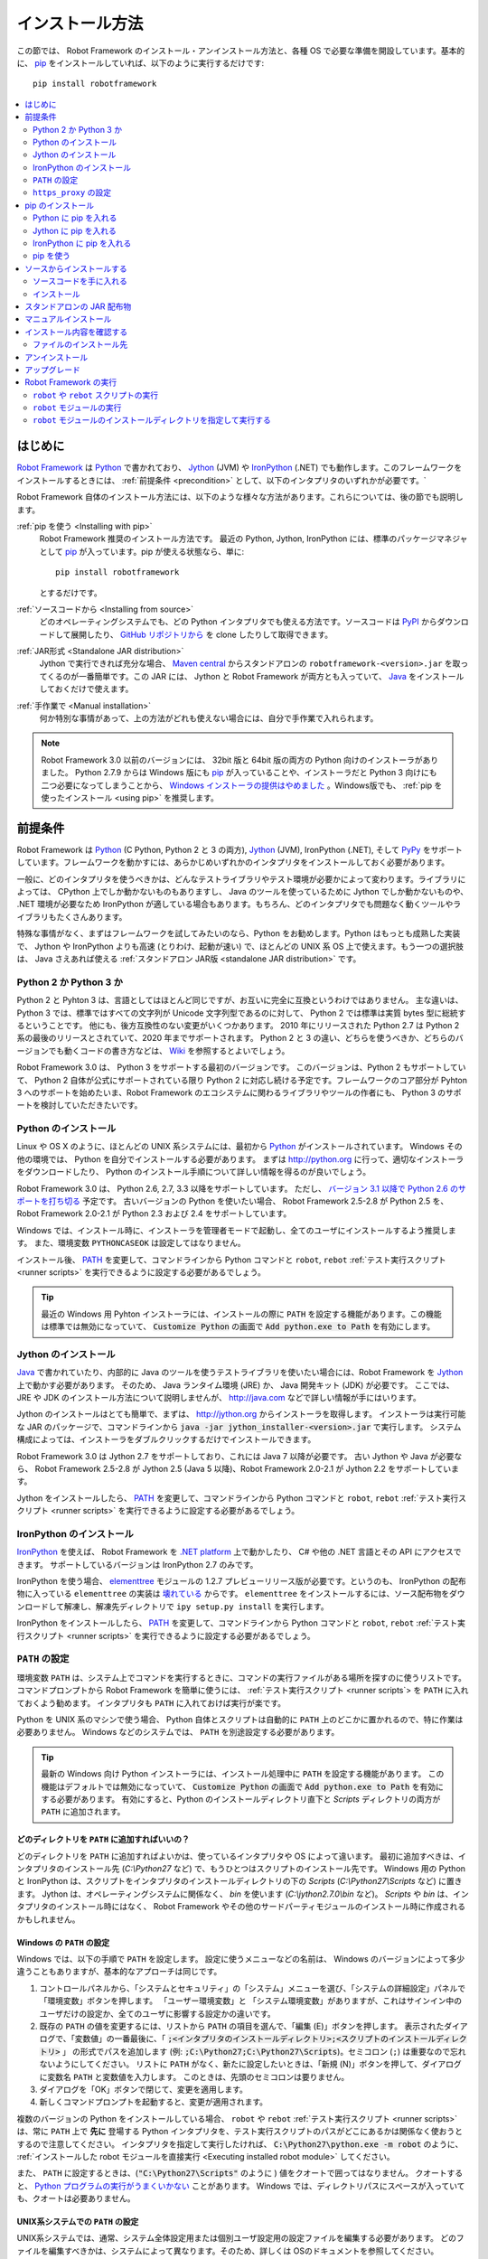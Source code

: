 .. _Installation instructions:

インストール方法
=========================

この節では、 Robot Framework のインストール・アンインストール方法と、各種 OS で必要な準備を開設しています。基本的に、  `pip <http://pip-installer.org>`_ をインストールしていれば、以下のように実行するだけです::

    pip install robotframework

.. contents::
   :depth: 2
   :local:

.. START USER GUIDE IGNORE
.. These instructions are included also in the User Guide. Following role
.. and link definitions are excluded when UG is built.
.. default-role:: code
.. role:: file(emphasis)
.. role:: option(code)
.. _supporting tools: http://robotframework.org/robotframework/#built-in-tools
.. _post-process outputs: `supporting tools`_
.. END USER GUIDE IGNORE


.. Introduction:

はじめに
------------

`Robot Framework <http://robotframework.org>`_ は `Python <http://python.org>`_ で書かれており、 `Jython <http://jython.org>`_ (JVM) や `IronPython <http://ironpython.net>`_ (.NET) でも動作します。このフレームワークをインストールするときには、 :ref:`前提条件 <precondition>` として、以下のインタプリタのいずれかが必要です。`

Robot Framework 自体のインストール方法には、以下のような様々な方法があります。これらについては、後の節でも説明します。

:ref:`pip を使う <Installing with pip>`
    Robot Framework 推奨のインストール方法です。 最近の Python, Jython, IronPython には、標準のパッケージマネジャとして pip_ が入っています。pip が使える状態なら、単に::

        pip install robotframework

    とするだけです。

:ref:`ソースコードから <Installing from source>`
    どのオペレーティングシステムでも、どの Python インタプリタでも使える方法です。ソースコードは `PyPI <https://pypi.python.org/pypi/robotframework>`_ からダウンロードして展開したり、 `GitHub リポジトリから <https://github.com/robotframework/robotframework>`_ を clone したりして取得できます。

:ref:`JAR形式 <Standalone JAR distribution>`
    Jython で実行できれば充分な場合、 `Maven central <http://search.maven.org/#search%7Cga%7C1%7Ca%3Arobotframework>`_ からスタンドアロンの ``robotframework-<version>.jar`` を取ってくるのが一番簡単です。この JAR には、 Jython と Robot Framework が両方とも入っていて、 `Java <http://java.com>`_ をインストールしておくだけで使えます。

:ref:`手作業で <Manual installation>`
    何か特別な事情があって、上の方法がどれも使えない場合には、自分で手作業で入れられます。

.. note:: Robot Framework 3.0 以前のバージョンには、 32bit 版と 64bit 版の両方の Python 向けのインストーラがありました。 Python 2.7.9 からは Windows 版にも pip_ が入っていることや、インストーラだと Python 3 向けにも二つ必要になってしまうことから、 `Windows インストーラの提供はやめました <https://github.com/robotframework/robotframework/issues/2218>`_ 。Windows版でも、 :ref:`pip を使ったインストール <using pip>` を推奨します。

.. _precondition:
.. _Preconditions:

前提条件
-------------

Robot Framework は Python_ (C Python, Python 2 と 3 の両方),  Jython_ (JVM),  IronPython (.NET), そして `PyPy <http://pypy.org>`_ をサポートしています。フレームワークを動かすには、あらかじめいずれかのインタプリタをインストールしておく必要があります。

一般に、どのインタプリタを使うべきかは、どんなテストライブラリやテスト環境が必要かによって変わります。ライブラリによっては、 CPython 上でしか動かないものもありますし、 Java のツールを使っているために Jython でしか動かないものや、 .NET 環境が必要なため IronPython が適している場合もあります。もちろん、どのインタプリタでも問題なく動くツールやライブラリもたくさんあります。

特殊な事情がなく、まずはフレームワークを試してみたいのなら、Python をお勧めします。Python はもっとも成熟した実装で、 Jython や IronPython よりも高速 (とりわけ、起動が速い) で、ほとんどの UNIX 系 OS 上で使えます。もう一つの選択肢は、 Java さえあれば使える :ref:`スタンドアロン JAR版 <standalone JAR distribution>` です。

.. _Python 2 vs Python 3:

Python 2 か Python 3 か
~~~~~~~~~~~~~~~~~~~~~~~~~

Python 2 と Pyhton 3 は、言語としてはほとんど同じですが、お互いに完全に互換というわけではありません。
主な違いは、 Python 3 では、標準ではすべての文字列が Unicode 文字列型であるのに対して、 Python 2 では標準は実質 bytes 型に総統するということです。
他にも、後方互換性のない変更がいくつかあります。
2010 年にリリースされた Python 2.7 は Python 2 系の最後のリリースとされていて、2020 年までサポートされます。
Python 2 と 3 の違い、どちらを使うべきか、どちらのバージョンでも動くコードの書き方などは、 `Wiki <https://wiki.python.org/moin/Python2orPython3>`_ を参照するとよいでしょう。

Robot Framework 3.0 は、 Python 3 をサポートする最初のバージョンです。
このバージョンは、Python 2 もサポートしていて、 Python 2 自体が公式にサポートされている限り Python 2 に対応し続ける予定です。フレームワークのコア部分が Pyhton 3 へのサポートを始めたいま、Robot Framework のエコシステムに関わるライブラリやツールの作者にも、 Python 3 のサポートを検討していただきたいです。

.. _Python installation:

Python のインストール
~~~~~~~~~~~~~~~~~~~~~~

Linux や OS X のように、ほとんどの UNIX 系システムには、最初から Python_ がインストールされています。
Windows その他の環境では、 Python を自分でインストールする必要があります。
まずは http://python.org に行って、適切なインストーラをダウンロードしたり、 Python のインストール手順について詳しい情報を得るのが良いでしょう。

Robot Framework 3.0 は、 Python 2.6, 2.7, 3.3 以降をサポートしています。
ただし、 `バージョン 3.1 以降で Python 2.6 のサポートを打ち切る <https://github.com/robotframework/robotframework/issues/2276>`_ 予定です。
古いバージョンの Python を使いたい場合、 Robot Framework 2.5-2.8 が Python 2.5 を、 Robot Framework 2.0-2.1 が Python 2.3 および 2.4 をサポートしています。

Windows では、インストール時に、インストーラを管理者モードで起動し、全てのユーザにインストールするよう推奨します。
また、環境変数 ``PYTHONCASEOK`` は設定してはなりません。

インストール後、 PATH_ を変更して、コマンドラインから Python コマンドと ``robot``, ``rebot`` :ref:`テスト実行スクリプト <runner scripts>` を実行できるように設定する必要があるでしょう。

.. tip:: 最近の Windows 用 Pyhton インストーラには、インストールの際に ``PATH`` を設定する機能があります。この機能は標準では無効になっていて、 `Customize Python` の画面で `Add python.exe to Path` を有効にします。

.. _Jython installation:

Jython のインストール
~~~~~~~~~~~~~~~~~~~~~~~~

Java_ で書かれていたり、内部的に Java のツールを使うテストライブラリを使いたい場合には、Robot Framework を Jython_ 上で動かす必要があります。
そのため、 Java ランタイム環境 (JRE) か、 Java 開発キット (JDK) が必要です。
ここでは、 JRE や JDK のインストール方法について説明しませんが、 http://java.com などで詳しい情報が手にはいります。

Jython のインストールはとても簡単で、まずは、 http://jython.org からインストーラを取得します。
インストーラは実行可能な JAR のパッケージで、コマンドラインから `java -jar jython_installer-<version>.jar` で実行します。
システム構成によっては、インストーラをダブルクリックするだけでインストールできます。

Robot Framework 3.0 は Jython 2.7 をサポートしており、これには Java 7 以降が必要です。
古い Jython や Java が必要なら、 Robot Framework 2.5-2.8 が Jython 2.5 (Java 5 以降)、Robot Framework 2.0-2.1 が Jython 2.2 をサポートしています。

Jython をインストールしたら、 PATH_ を変更して、コマンドラインから Python コマンドと ``robot``, ``rebot`` :ref:`テスト実行スクリプト <runner scripts>` を実行できるように設定する必要があるでしょう。


.. _IronPython installation:

IronPython のインストール
~~~~~~~~~~~~~~~~~~~~~~~~~~~

IronPython_ を使えば、 Robot Framework を `.NET platform <http://www.microsoft.com/net>`_ 上で動かしたり、 C# や他の .NET 言語とその API にアクセスできます。
サポートしているバージョンは IronPython 2.7 のみです。

IronPython を使う場合、 `elementtree <http://effbot.org/downloads/#elementtree>`_ モジュールの
1.2.7 プレビューリリース版が必要です。というのも、 IronPython の配布物に入っている ``elementtree`` の実装は `壊れている <https://github.com/IronLanguages/main/issues/968>`_ からです。
``elementtree`` をインストールするには、ソース配布物をダウンロードして解凍し、解凍先ディレクトリで ``ipy setup.py install`` を実行します。

IronPython をインストールしたら、 PATH_ を変更して、コマンドラインから Python コマンドと ``robot``, ``rebot`` :ref:`テスト実行スクリプト <runner scripts>` を実行できるように設定する必要があるでしょう。


.. _Configuring PATH:

``PATH`` の設定
~~~~~~~~~~~~~~~~~~~~

環境変数 ``PATH`` は、システム上でコマンドを実行するときに、コマンドの実行ファイルがある場所を探すのに使うリストです。
コマンドプロンプトから Robot Framework を簡単に使うには、 :ref:`テスト実行スクリプト <runner scripts`> を ``PATH`` に入れておくよう勧めます。
インタプリタも ``PATH`` に入れておけば実行が楽です。

Python を UNIX 系のマシンで使う場合、 Python 自体とスクリプトは自動的に ``PATH`` 上のどこかに置かれるので、特に作業は必要ありません。
Windows などのシステムでは、 ``PATH`` を別途設定する必要があります。

.. tip::

   最新の Windows 向け Python インストーラには、インストール処理中に ``PATH`` を設定する機能があります。
   この機能はデフォルトでは無効になっていて、 `Customize Python` の画面で `Add python.exe to Path` を有効にする必要があります。
   有効にすると、Python のインストールディレクトリ直下と :file:`Scripts` ディレクトリの両方が ``PATH`` に追加されます。

.. _What directories to add to PATH:

どのディレクトリを ``PATH`` に追加すればいいの？
'''''''''''''''''''''''''''''''''''''''''''''''''''

どのディレクトリを ``PATH`` に追加すればよいかは、使っているインタプリタや OS によって違います。
最初に追加すべきは、インタプリタのインストール先 (:file:`C:\\Python27` など) で、もうひとつはスクリプトのインストール先です。
Windows 用の Python と IronPython は、スクリプトをインタプリタのインストールディレクトリの下の :file:`Scripts` (:file:`C:\\Python27\\Scripts` など) に置きます。
Jython は、オペレーティングシステムに関係なく、 :file:`bin` を使います (:file:`C:\\jython2.7.0\\bin` など)。
:file:`Scripts` や :file:`bin` は、インタプリタのインストール時にはなく、 Robot Framework やその他のサードパーティモジュールのインストール時に作成されるかもしれません。


.. _Setting PATH on Windows:

Windows の ``PATH`` の設定
'''''''''''''''''''''''''''

Windows では、以下の手順で ``PATH`` を設定します。
設定に使うメニューなどの名前は、 Windows のバージョンによって多少違うこともありますが、基本的なアプローチは同じです。

1. コントロールパネルから、「システムとセキュリティ」の「システム」メニューを選び、「システムの詳細設定」パネルで「環境変数」ボタンを押します。
   「ユーザー環境変数」と 「システム環境変数」がありますが、これはサインイン中のユーザだけの設定か、全てのユーザに影響する設定かの違いです。

2. 既存の ``PATH`` の値を変更するには、リストから ``PATH`` の項目を選んで、「編集 (E)」ボタンを押します。
   表示されたダイアログで、「変数値」の一番最後に、「 `;<インタプリタのインストールディレクトリ>;<スクリプトのインストールディレクトリ>` 」
   の形式でパスを追加します (例: `;C:\Python27;C:\Python27\Scripts`)。セミコロン (``;``) は重要なので忘れないようにしてください。
   リストに ``PATH`` がなく、新たに設定したいときは、「新規 (N)」ボタンを押して、ダイアログに変数名 ``PATH`` と変数値を入力します。
   このときは、先頭のセミコロンは要りません。

3. ダイアログを「OK」ボタンで閉じて、変更を適用します。

4. 新しくコマンドプロンプトを起動すると、変更が適用されます。

複数のバージョンの Python をインストールしている場合、 ``robot`` や ``rebot`` :ref:`テスト実行スクリプト <runner scripts>` は、常に ``PATH`` 上で **先に** 登場する Python インタプリタを、テスト実行スクリプトのパスがどこにあるかは関係なく使おうとするので注意してください。
インタプリタを指定して実行したければ、 `C:\Python27\python.exe -m robot` のように、 :ref:`インストールした robot モジュールを直接実行 <Executing installed robot module>` してください。

また、 ``PATH`` に設定するときは、(`"C:\Python27\Scripts"` のように ) 値をクオートで囲ってはなりません。
クオートすると、 `Python プログラムの実行がうまくいかない <http://bugs.python.org/issue17023>`_ ことがあります。
Windows では、ディレクトリパスにスペースが入っていても、クオートは必要ありません。


.. _Setting PATH on UNIX-like systems:

UNIX系システムでの ``PATH`` の設定
'''''''''''''''''''''''''''''''''''''

UNIX系システムでは、通常、システム全体設定用または個別ユーザ設定用の設定ファイルを編集する必要があります。
どのファイルを編集すべきかは、システムによって異なります。そのため、詳しくは OSのドキュメントを参照してください。

.. _Setting https_proxy:

``https_proxy`` の設定
~~~~~~~~~~~~~~~~~~~~~~~

`PIP でインストール <Installing with pip>`_ する場合、環境変数 ``https_proxy`` を設定する必要があります。
この環境変数は、 pip 自体のインストールと、 Robot Framework や他の Python パッケージインストールに必要です。

``https_proxy`` の設定方法は、 `PATH の設定 <configuring PATH>`_ と同様、 OS によって異なります。
変数の値は、通常は `http://10.0.0.42:8080` のようにプロキシの URL です。

.. _Installing with pip:

pip のインストール
-------------------

pip_ は Python 標準のパッケージマネジャですが、他にも
`Buildout <http://buildout.org>`_ や
`easy_install <http://peak.telecommunity.com/DevCenter/EasyInstall>`_ があります。
このドキュメントでは pip でのインストール手順しか解説しませんが、他のパッケージマネジャでも Robot Framework をインストールできます。

最新の Python , Jython, IronPython には、 pip がバンドルされています。
どのバージョンの Python に pip が入っているか、使えるようにする方法などは、以降の節で解説します。
pip の最新版が必要なときは、 pip_ のプロジェクトページを参照してください。

.. note:: 
   pip でインストールできるのは、Robot Framework 2.7 以降からです。
   それ以前のバージョンのインストールは、ソースコードからのインストールなど、他のアプローチが必要です。

.. _Installing pip for Python:

Python に pip を入れる
~~~~~~~~~~~~~~~~~~~~~~~~~

Python 2.7.9 からは、標準の Windows インストーラは pip を自動でインストールして有効にします。
PATH_ と、必要に応じて `https_proxy`_ が正しく設定されていていれば、 Python をインストールした後、すぐに `pip install robotframework` で Robot Framework をインストールできます。

Windows 以外のプラットフォームや、古いバージョンの Python では、 pip を自分でインストールせねばなりません。
Linux で、 Apt や Yum のようなパッケージマネジャが使えるなら、パッケージマネジャで pip_ をインストールできます。
とはいえ、 pip_ はいつでも pip_ のプロジェクトページから手動でインストールできます。

複数のバージョンの Python をインストールしていて、それぞれに pip をインストールしている場合、実行される ``pip`` コマンドは、 PATH_ 上で最初に見つかったものです。
pip を動かす Python のバージョンを特定したければ、その Python を使って ``pip`` モジュールを呼び出してください:

.. sourcecode:: bash

    python -m pip install robotframework
    python3 -m pip install robotframework

.. _Installing pip for Jython:

Jython に pip を入れる
~~~~~~~~~~~~~~~~~~~~~~~~~

Jython 2.7 には pip がバンドルされていますが、有効にするには以下のコマンドを実行せねばなりません:

.. sourcecode:: bash

    jython -m ensurepip

Jython は pip を :file:`<JythonInstallation>/bin` ディレクトリにインストールします。
他の Python の pip が入っている場合、 `pip install robotframework` で Jython 上にインストールできるかどうかは PATH_ の設定次第です。
pip を使う Jython を特定したければ、以下のように Jython から ``pip`` モジュールを呼び出します:

.. sourcecode:: bash

    jython -m pip install robotframework

.. _Installing pip for IronPython:

IronPython に pip を入れる
~~~~~~~~~~~~~~~~~~~~~~~~~~~~~

IronPython には、 `バージョン 2.7.5 <http://blog.ironpython.net/2014/12/pip-in-ironpython-275.html>`_ から pip がバンドルされています。
Jython と同様、まず有効にする必要があります:

.. sourcecode:: bash

    ipy -X:Frames -m ensurepip

IronPython の場合、pip を有効にするときも、使うときにも `-X:Frames` コマンドラインオプションが必要なので注意してください。

IronPython は pip を :file:`<IronPythonInstallation>/Scripts` ディレクトリに配置します。
他の Python の pip が入っている場合、 `pip install robotframework` で IronPython 上にインストールできるかどうかは PATH_ の設定次第です。
pip を使う IronPython を特定したければ、以下のように IronPython から ``pip`` モジュールを呼び出します:


.. sourcecode:: bash

    ipy -X:Frames -m pip install robotframework

バージョン 2.7.5 以前の IronPython は pip をサポートしていません。


.. _Using pip:

pip を使う
~~~~~~~~~~~~

pip_ をインストールしたら (そして、プロキシの下にいる場合は `https_proxy`_ を設定したら)、あとの使い方はとても簡単です。
最も簡単な使い方は、 pip に全てお任せして、 `Python Package Index (PyPI) <https://pypi.python.org/>`_ から必要なパッケージを見つけてダウンロードさせ、インストールさせるというものですが、 pip には PyPI 上の個別のパッケージを指定してインストールする機能もあります。
基本的な使い方は下記の通りで、 pip_ のドキュメントにはより詳しい説明やサンプルがあります。

.. sourcecode:: bash

    # 最新版をインストールする
    pip install robotframework

    # 最新版にアップグレードする
    pip install --upgrade robotframework

    # 特定のバージョンをインストールする
    pip install robotframework==2.9.2

    # 別途ダウンロードしたパッケージをインストールする (ネットワーク接続不要)
    pip install robotframework-3.0.tar.gz

    # アンインストール
    pip uninstall robotframework

pip 1.4 以降からは、デフォルトの設定で安定版しかインストールしないので注意してください。
アルファ・ベータ版やリリース候補版をインストールしたいなら、バージョンを明示するか、 :option:`--pre` を使ってください:

.. sourcecode:: bash

    # 3.0 beta 1 を入れる
    pip install robotframework==3.0b1

    # 最新版がプレリリース版でもインストールする
    pip install --pre --upgrade robotframework

.. _Installing from source:

ソースからインストールする
----------------------------

このインストール方法は、どの OS でも利用でき、全ての Python インタプリタに対応しています。
インストールを *ソースから* なんて怖そうですが、実際のところはとても単純です。

.. _Getting source code:

ソースコードを手に入れる
~~~~~~~~~~~~~~~~~~~~~~~~~~

ソースコードは通常、 ``.tar.gz`` 形式の *ソース配布パッケージ* をダウンロードして手に入れます。
新しいパッケージは PyPI にもありますが、バージョン 2.8.1 以前のバージョンは `Google Code のダウンロードページ <https://code.google.com/p/robotframework/downloads/list?can=1>`_ から手に入れねばなりません。
パッケージをダウンロードしたら、ファイルをどこかに展開してください。 `robotframework-<version>` という名前のディレクトリができるはずです。
このディレクトリには、インストール作業に必要なソースコードとスクリプトが入っています。

ソースコードは、プロジェクトの `GitHub リポジトリ <https://github.com/robotframework/robotframework>`_ から直接入手する方法もあります。
GitHub では最新のコードを配布していますが、リリースバージョンやタグを指定して、特定のバージョンにスイッチできます。

.. _Installation:

インストール
~~~~~~~~~~~~~~~

ソースコードからのビルドには、Python標準の ``setup.py`` スクリプトを使います。このスクリプトはソースコードの入ったディレクトリに置かれていて、コマンドラインからインタプリタで実行して使います:

.. sourcecode:: bash

   python setup.py install
   jython setup.py install
   ipy setup.py install

``setup.py`` スクリプトには様々な引数を指定できます。たとえば、デフォルトのインストール先以外を指定して、管理者権限をもたなくてもインストールできます。
詳しくは `python setup.py --help` を実行してみてください。

.. _Standalone JAR distribution:

スタンドアロンの JAR 配布物
-------------------------------

Robot Framework は、スタンドアロンの Java アーカイブとしても配布されています。この配布物には Jython_ と Robot Framework の両方が入っているので、 Java_ さえあればインストールできます。
JAR でのインストールは、ひとつのパッケージで必要なものが全て手に入るところですが、通常の Python_ インタプリタが使えないという欠点もあります。

パッケージのファイル名は ``robotframework-<version>.jar`` の形式で、 `Maven central`_ から入手できます。パッケージをダウンロードしたら、以下のように実行してください:

.. sourcecode:: bash

  java -jar robotframework-3.0.jar mytests.robot
  java -jar robotframework-3.0.jar --variable name:value mytests.robot

Rebot を使って :ref:`出力のポストプロセス <post-process outputs>` を実行したい場合や、組み込みの :ref:`サポートツール群 <supporting tools>` を使いたければ、 ``rebot``, ``libdoc``, ``testdoc``, ``tidy`` といったコマンド名を JAR ファイルの最初の引数に指定します:

.. sourcecode:: bash

  java -jar robotframework-3.0.jar rebot output.xml
  java -jar robotframework-3.0.jar libdoc MyLibrary list

各コマンドの詳しい説明は、引数なしで JAR コマンドを実行すると表示されます。

スタンドアロン JAR 版は、バージョン 2.9.2 から、 Python の標準ライブラリと Robot Framework モジュールの他に、 yaml でかかれた変数ファイルを扱うための PyYAML が入っています。

.. _Manual installation:

マニュアルインストール
------------------------

Robot Framework のインストールを自動で行いたくない場合、以下のステップでマニュアルインストールできます:

1. ソースコードを入手します。コードは全て、 :file:`robot` というディレクトリ (Python パッケージ) に入っています。
   `ソースコード配布物 <source distribution>`_ がある場合か、バージョン管理システムからチェックアウトした場合は、 :file:`src` ディレクトリ下にあります。

2. ソースコードを任意の場所にコピーします。

3. `テストの実行方法 <how to run tests>`_ を決めます。


.. _Verifying installation:

インストール内容を確認する
----------------------------

インストールがうまくいったら、 :ref:`テストランナースクリプト <runner scripts>` を :option:`--version` オプション付きで実行でき、 Robot Framework とインタプリタのバージョンが表示されるはずです:

.. sourcecode:: bash

   $ robot --version
   Robot Framework 3.0 (Python 2.7.10 on linux2)

   $ rebot --version
   Rebot 3.0 (Python 2.7.10 on linux2)

ランナースクリプトが「コマンドがありません」のようなメッセージで失敗する場合は、まず PATH_ の設定が正しいか調べてみてください。
解決しなければ、このドキュメントの関連する節をもう一度読み、インターネットで `robotframework-users <http://groups.google.com/group/robotframework-users/>` メーリングリストなどに助けを求めてください。


.. _Where files are installed:

ファイルのインストール先
~~~~~~~~~~~~~~~~~~~~~~~~~

自動インストーラを使った場合は、 Robot Framework のソースコードは、サードパーティの Python モジュールのインストール場所に置かれています。
UNIX 系の OS では、たいてい Python はプリインストールで、その場所はさまざまです。
Windows でインタプリタを自分でインストールしたなら、 :file:`C:\\Python27\\Lib\\site-packages` のように、インタプリタをインストールしたディレクトリの下にある :file:`Lib/site-packages` です。
Robot Framework 本体のコードは :file:`robot` という名前のディレクトリ下に収まっています。

Robot Framework の :ref:`実行スクリプト <runner scripts>` は、コードとは別に、プラットフォームごとに異なる場所に作成されます。
UNIX 系のシステムであれば、通常は :file:`/usr/bin` や :file:`/usr/local/bin` です。
Windows や Jython, IronPython の場合は、スクリプトはインタプリタのインストールディレクトリの下の :file:`Scripts` または :file:`bin` ディレクトリに配置されます。

.. _Uninstallation:

アンインストール
---------------------

Robot Framework のアンインストールには、 pip_ を使うのが一番簡単です:

.. sourcecode:: bash

   pip uninstall robotframework

pip のいいところは、ソースコードからインストールしたパッケージもアンインストールできるところです。
pip が使えないか、特定の場所に `手作業でインストール <manual installation>`_ した場合には、
`どこにファイルをインストールしたか <where files are installed>`_ を調べて、手作業で削除してください。

PATH_ などの環境変数を変更したのなら、別途元に戻してください。

.. _Upgrading:

アップグレード
--------------------

pip_ を使っているなら、新しいバージョンへのアップグレードは :option:`--upgrade` を使います。
バージョンを指定して特定のバージョンへの変更もできます:

.. sourcecode:: bash

   pip install --upgrade robotframework
   pip install robotframework==2.9.2

pip を使っている場合、以前のバージョンは自動的にアンインストールされます。
`ソースコードからインストール <installing from source>`_ した場合、既存のインストールに上書きしてかまいません。
何か問題があれば、一旦 `アンインストール <uninstallation>`_ してからインストールしなおすとうまくいくでしょう。

Robot Framework をアップグレードする場合、以前のバージョンと互換性のない変更のために、既存のテストやテスト環境に影響が及ぶかもしれません。
そのような変更は、 2.8.7 や 2.9.2 のようなマイナーバージョンではほとんどありませんが、バージョン 2.9 や 3.0 といったメジャーバージョンの変更ではよくあります。
互換性のない変更や撤廃された機能についてはリリースノートに記載してあるので、メジャーバージョンを切り替えるときにはよく調べておいてください。

.. _Executing Robot Framework:

Robot Framework の実行
-------------------------

.. _runner script:
.. _runner scripts:
.. _Using robot and rebot scripts:

``robot`` や ``rebot`` スクリプトの実行
~~~~~~~~~~~~~~~~~~~~~~~~~~~~~~~~~~~~~~~~~

Robot Framework 3.0 から、 ``robot`` スクリプトでテストを実行して、 ``rebot`` スクリプトで結果を処理できるようになりました:

.. sourcecode:: bash

    robot tests.robot
    rebot output.xml

これらのスクリプトは、通常のインストール手順でインストールされ、 PATH_ が正しく設定されていれば直接実行できます。
スクリプトは Python で実装されています。ただし、 Windows では起動用のバッチファイルもあります。

以前のバージョンの Robot Framework には、 ``robot`` スクリプトがなく、 ``rebot`` ツールも別途 Python を使ってインストールせねばなりませんでした。
その代わり、テストの実行は ``pybot``,  ``jybot``,  ``ipybot``  で行い、テスト結果のポストプロセスには ``jyrebot`` や ``ipyrebot`` を使っていました。
これらのスクリプトは、現在の Robot Framework でも使えますが、将来は廃止される予定です。

.. _Executing installed robot module:

``robot`` モジュールの実行
~~~~~~~~~~~~~~~~~~~~~~~~~~~~~~~~~~~~

テストを実行するもう一つの方法は、インストール済みの ``robot`` モジュールや、サブモジュールの ``robot.run`` を、 Python の
`-m コマンドラインオプション <https://docs.python.org/2/using/cmdline.html#cmdoption-m>`_ で実行するやりかたです。
この方法は、複数のバージョンの Python で Robot Framework を実行したい場合に特に便利です:

.. sourcecode:: bash

    python -m robot tests.robot
    python3 -m robot.run tests.robot
    jython -m robot tests.robot
    /opt/jython/jython -m robot tests.robot

``python -m robot`` は、 Robot Framework 3.0 で新たに使えるようになった書き方です。
以前のバージョンでは、 Python 2.6 以降であれば、 ``python -m robot.run`` で実行できます。

テスト結果出力のポストプロセスも同じやりかたで実行できますが、モジュール名は ``robot.rebot`` です:

.. sourcecode:: bash

    python -m robot.rebot output.xml


.. _Executing installed robot directory:

``robot`` モジュールのインストールディレクトリを指定して実行する
~~~~~~~~~~~~~~~~~~~~~~~~~~~~~~~~~~~~~~~~~~~~~~~~~~~~~~~~~~~~~~~~~~~~~~

Robot Framework のインストール先が分かっていれば、 :file:`robot`  ディレクトリや :file:`run.py` ファイルの場所を直接指定して実行できます:

.. sourcecode:: bash

   python path/to/robot/ tests.robot
   jython path/to/robot/run.py tests.robot

ディレクトリ指定は Robot Framework 3.0 で登場したやり方で、以前のバージョンでは :file:`robot/run.py` ファイルを指定してください。

同様に、ポストプロセスも :file:`robot/rebot.py` ファイルの指定でできます。

.. sourcecode:: bash

   python path/to/robot/rebot.py output.xml

この方法での実行は、Robot Framework を `手作業でインストール <manual installation>`_ した場合に便利です。

.. These aliases need an explicit target to work in GitHub
.. .. _precondition: `Preconditions`_
.. _PATH: `Configuring PATH`_
.. _https_proxy: `Setting https_proxy`_
.. _source distribution: `Getting source code`_
.. .. _runner script: `Using robot and rebot scripts`_
.. .. _runner scripts: `Using robot and rebot scripts`_

